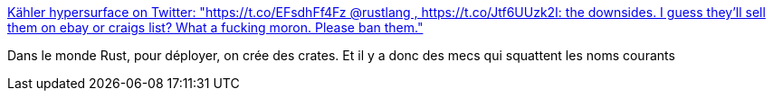 :jbake-type: post
:jbake-status: published
:jbake-title: Kähler hypersurface on Twitter: "https://t.co/EFsdhFf4Fz @rustlang , https://t.co/Jtf6UUzk2I: the downsides. I guess they’ll sell them on ebay or craigs list? What a fucking moron. Please ban them."
:jbake-tags: web,rust,programming,hack,_mois_août,_année_2018
:jbake-date: 2018-08-27
:jbake-depth: ../
:jbake-uri: shaarli/1535352542000.adoc
:jbake-source: https://nicolas-delsaux.hd.free.fr/Shaarli?searchterm=https%3A%2F%2Ftwitter.com%2Fphaazon_%2Fstatus%2F1033480577134080006&searchtags=web+rust+programming+hack+_mois_ao%C3%BBt+_ann%C3%A9e_2018
:jbake-style: shaarli

https://twitter.com/phaazon_/status/1033480577134080006[Kähler hypersurface on Twitter: "https://t.co/EFsdhFf4Fz @rustlang , https://t.co/Jtf6UUzk2I: the downsides. I guess they’ll sell them on ebay or craigs list? What a fucking moron. Please ban them."]

Dans le monde Rust, pour déployer, on crée des crates. Et il y a donc des mecs qui squattent les noms courants
